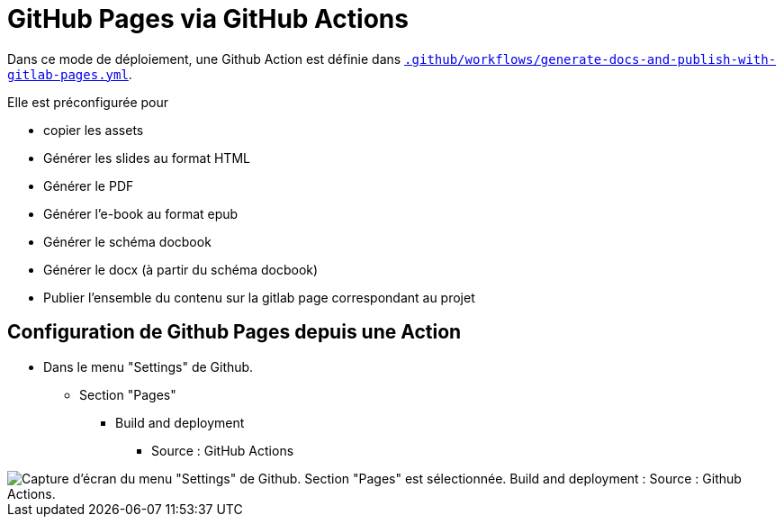 = GitHub Pages via GitHub Actions

Dans ce mode de déploiement, une Github Action est définie dans link:.github/workflows/generate-docs-and-publish-with-gitlab-pages.yml[`.github/workflows/generate-docs-and-publish-with-gitlab-pages.yml`].

Elle est préconfigurée pour

* copier les assets
* Générer les slides au format HTML
* Générer le PDF
* Générer l'e-book au format epub
* Générer le schéma docbook
* Générer le docx (à partir du schéma docbook)
* Publier l'ensemble du contenu sur la gitlab page correspondant au projet

== Configuration de Github Pages depuis une Action

* Dans le menu "Settings" de Github.
** Section "Pages"
*** Build and deployment
**** Source : GitHub Actions

image::github-pages-action-setup.png[Capture d'écran du menu "Settings" de Github. Section "Pages" est sélectionnée. Build and deployment : Source : Github Actions.]